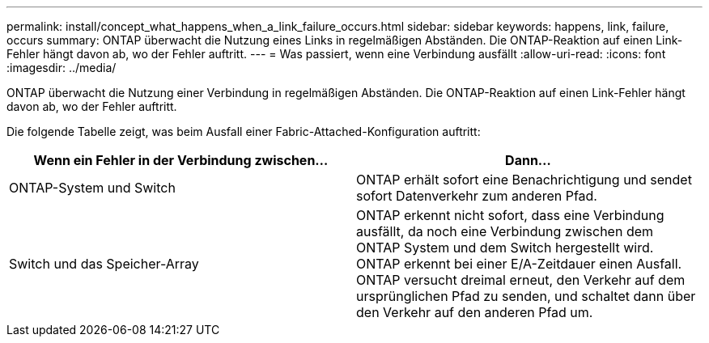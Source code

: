---
permalink: install/concept_what_happens_when_a_link_failure_occurs.html 
sidebar: sidebar 
keywords: happens, link, failure, occurs 
summary: ONTAP überwacht die Nutzung eines Links in regelmäßigen Abständen. Die ONTAP-Reaktion auf einen Link-Fehler hängt davon ab, wo der Fehler auftritt. 
---
= Was passiert, wenn eine Verbindung ausfällt
:allow-uri-read: 
:icons: font
:imagesdir: ../media/


[role="lead"]
ONTAP überwacht die Nutzung einer Verbindung in regelmäßigen Abständen. Die ONTAP-Reaktion auf einen Link-Fehler hängt davon ab, wo der Fehler auftritt.

Die folgende Tabelle zeigt, was beim Ausfall einer Fabric-Attached-Konfiguration auftritt:

|===
| Wenn ein Fehler in der Verbindung zwischen... | Dann... 


 a| 
ONTAP-System und Switch
 a| 
ONTAP erhält sofort eine Benachrichtigung und sendet sofort Datenverkehr zum anderen Pfad.



 a| 
Switch und das Speicher-Array
 a| 
ONTAP erkennt nicht sofort, dass eine Verbindung ausfällt, da noch eine Verbindung zwischen dem ONTAP System und dem Switch hergestellt wird. ONTAP erkennt bei einer E/A-Zeitdauer einen Ausfall. ONTAP versucht dreimal erneut, den Verkehr auf dem ursprünglichen Pfad zu senden, und schaltet dann über den Verkehr auf den anderen Pfad um.

|===